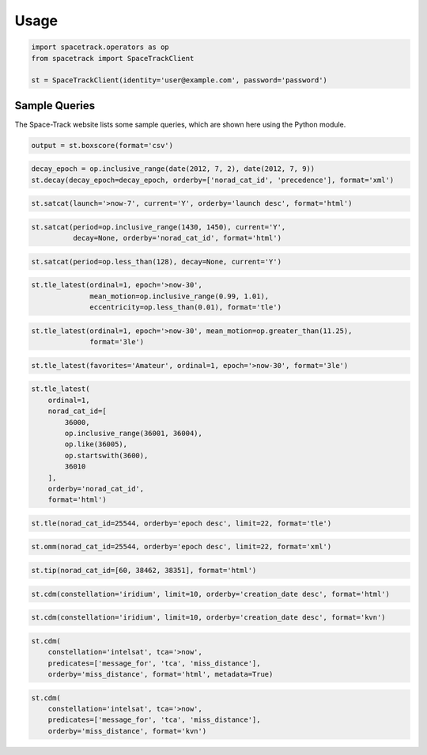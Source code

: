 *****
Usage
*****

.. code-block:: python

   import spacetrack.operators as op
   from spacetrack import SpaceTrackClient

   st = SpaceTrackClient(identity='user@example.com', password='password')

Sample Queries
==============

The Space-Track website lists some sample queries, which are shown here using
the Python module.

.. code-block:: python

   output = st.boxscore(format='csv')

.. code-block:: python

   decay_epoch = op.inclusive_range(date(2012, 7, 2), date(2012, 7, 9))
   st.decay(decay_epoch=decay_epoch, orderby=['norad_cat_id', 'precedence'], format='xml')

.. code-block:: python

   st.satcat(launch='>now-7', current='Y', orderby='launch desc', format='html')

.. code-block:: python

   st.satcat(period=op.inclusive_range(1430, 1450), current='Y',
             decay=None, orderby='norad_cat_id', format='html')

.. code-block:: python

   st.satcat(period=op.less_than(128), decay=None, current='Y')

.. code-block:: python

   st.tle_latest(ordinal=1, epoch='>now-30',
                 mean_motion=op.inclusive_range(0.99, 1.01),
                 eccentricity=op.less_than(0.01), format='tle')

.. code-block:: python

   st.tle_latest(ordinal=1, epoch='>now-30', mean_motion=op.greater_than(11.25),
                 format='3le')

.. code-block:: python

   st.tle_latest(favorites='Amateur', ordinal=1, epoch='>now-30', format='3le')

.. code-block:: python

   st.tle_latest(
       ordinal=1,
       norad_cat_id=[
           36000,
           op.inclusive_range(36001, 36004),
           op.like(36005),
           op.startswith(3600),
           36010
       ],
       orderby='norad_cat_id',
       format='html')

.. code-block:: python

   st.tle(norad_cat_id=25544, orderby='epoch desc', limit=22, format='tle')

.. code-block:: python

   st.omm(norad_cat_id=25544, orderby='epoch desc', limit=22, format='xml')

.. code-block:: python

   st.tip(norad_cat_id=[60, 38462, 38351], format='html')

.. code-block:: python

   st.cdm(constellation='iridium', limit=10, orderby='creation_date desc', format='html')

.. code-block:: python

   st.cdm(constellation='iridium', limit=10, orderby='creation_date desc', format='kvn')

.. code-block:: python

   st.cdm(
       constellation='intelsat', tca='>now',
       predicates=['message_for', 'tca', 'miss_distance'],
       orderby='miss_distance', format='html', metadata=True)

.. code-block:: python

   st.cdm(
       constellation='intelsat', tca='>now',
       predicates=['message_for', 'tca', 'miss_distance'],
       orderby='miss_distance', format='kvn')
